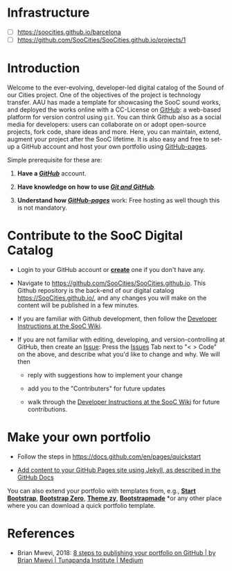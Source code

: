 * Infrastructure

  - [ ] https://soocities.github.io/barcelona
  - [ ] https://github.com/SooCities/SooCities.github.io/projects/1


  
* Introduction

Welcome to the ever-evolving, developer-led digital catalog of the Sound of our Cities project. One of the objectives of the project is technology transfer. AAU has made a template for showcasing the SooC sound works, and deployed the works online with a CC-License on [[https://github.com/][GitHub]]: a web-based platform for version control using =git=. You can think Github also as a social media for developers: users can collaborate on or adopt open-source projects, fork code, share ideas and more. Here, you can maintain, extend, augment your project after the SooC lifetime. It is also easy and free to set-up a GitHub account and host your own portfolio using [[http://thejackalofjavascript.com/github-pages-free-hosting/][GitHub-pages]].

Simple prerequisite for these are:

1. *Have a *[[https://github.com/][*/GitHub/*]] account.

2. *Have knowledge on how to use *[[http://thejackalofjavascript.com/git-and-github-for-beginners/][*/Git and GitHub/*]].

3. *Understand how *[[http://thejackalofjavascript.com/github-pages-free-hosting/][*/GitHub-pages/*]] work: Free hosting as well though this is not mandatory.


* Contribute to the SooC Digital Catalog

- Login to your GitHub account or [[https://github.com/][*create*]] one if you don't have any.

- Navigate to https://github.com/SooCities/SooCities.github.io.
  This Github repository is the back-end of our digital catalog https://SooCities.github.io/, and any changes you will make on the content will be published in a few minutes.

- If you are familiar with Github development, then follow the [[https://github.com/SooCities/SooCities.github.io/wiki/Developer-Instructions][Developer Instructions at the SooC Wiki]].

- If you are not familiar with editing, developing, and version-controlling at GitHub, then create an [[https://github.com/SooCities/SooCities.github.io/issues][Issue]]: Press the [[https://github.com/SooCities/SooCities.github.io/issues][Issues]] Tab next to "< > Code" on the above, and describe what you'd like to change and why. We will then

  - reply with suggestions how to implement your change

  - add you to the "Contributers" for future updates

  - walk through the [[https://github.com/SooCities/SooCities.github.io/wiki/Developer-Instructions][Developer Instructions at the SooC Wiki]] for future contributions.


* Make your own portfolio

- Follow the steps in https://docs.github.com/en/pages/quickstart

- [[https://docs.github.com/en/pages/setting-up-a-github-pages-site-with-jekyll/adding-content-to-your-github-pages-site-using-jekyll#adding-a-new-page-to-your-site][Add content to your GitHub Pages site using Jekyll, as described in the GitHub Docs]]

You can also extend your portfolio with templates from, e.g., [[http://startbootstrap.com/][*Start Bootstrap*]], [[http://bootstrapzero.com/][*Bootstrap Zero*]], [[https://www.themezy.com/][*Theme zy*]], [[https://bootstrapmade.com/demo/Folio/][*Bootstrapmade*]] *or any other place where you can download a quick portfolio template.


* References

- Brian Mwevi, 2018: [[https://medium.com/tunapanda-institute/8-steps-to-publish-your-portfolio-on-github-9d6e6e3d2e84][8 steps to publishing your portfolio on GitHub | by Brian Mwevi | Tunapanda Institute | Medium]]   
